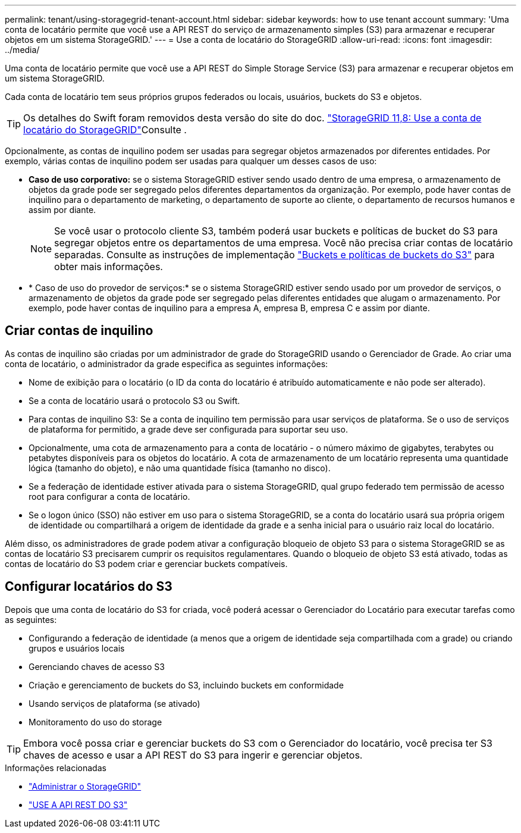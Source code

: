 ---
permalink: tenant/using-storagegrid-tenant-account.html 
sidebar: sidebar 
keywords: how to use tenant account 
summary: 'Uma conta de locatário permite que você use a API REST do serviço de armazenamento simples (S3) para armazenar e recuperar objetos em um sistema StorageGRID.' 
---
= Use a conta de locatário do StorageGRID
:allow-uri-read: 
:icons: font
:imagesdir: ../media/


[role="lead"]
Uma conta de locatário permite que você use a API REST do Simple Storage Service (S3) para armazenar e recuperar objetos em um sistema StorageGRID.

Cada conta de locatário tem seus próprios grupos federados ou locais, usuários, buckets do S3 e objetos.


TIP: Os detalhes do Swift foram removidos desta versão do site do doc.  https://docs.netapp.com/us-en/storagegrid-118/tenant/using-storagegrid-tenant-account.html["StorageGRID 11,8: Use a conta de locatário do StorageGRID"^]Consulte .

Opcionalmente, as contas de inquilino podem ser usadas para segregar objetos armazenados por diferentes entidades. Por exemplo, várias contas de inquilino podem ser usadas para qualquer um desses casos de uso:

* *Caso de uso corporativo:* se o sistema StorageGRID estiver sendo usado dentro de uma empresa, o armazenamento de objetos da grade pode ser segregado pelos diferentes departamentos da organização. Por exemplo, pode haver contas de inquilino para o departamento de marketing, o departamento de suporte ao cliente, o departamento de recursos humanos e assim por diante.
+

NOTE: Se você usar o protocolo cliente S3, também poderá usar buckets e políticas de bucket do S3 para segregar objetos entre os departamentos de uma empresa. Você não precisa criar contas de locatário separadas. Consulte as instruções de implementação link:../s3/bucket-and-group-access-policies.html["Buckets e políticas de buckets do S3"] para obter mais informações.

* * Caso de uso do provedor de serviços:* se o sistema StorageGRID estiver sendo usado por um provedor de serviços, o armazenamento de objetos da grade pode ser segregado pelas diferentes entidades que alugam o armazenamento. Por exemplo, pode haver contas de inquilino para a empresa A, empresa B, empresa C e assim por diante.




== Criar contas de inquilino

As contas de inquilino são criadas por um administrador de grade do StorageGRID usando o Gerenciador de Grade. Ao criar uma conta de locatário, o administrador da grade especifica as seguintes informações:

* Nome de exibição para o locatário (o ID da conta do locatário é atribuído automaticamente e não pode ser alterado).
* Se a conta de locatário usará o protocolo S3 ou Swift.
* Para contas de inquilino S3: Se a conta de inquilino tem permissão para usar serviços de plataforma. Se o uso de serviços de plataforma for permitido, a grade deve ser configurada para suportar seu uso.
* Opcionalmente, uma cota de armazenamento para a conta de locatário - o número máximo de gigabytes, terabytes ou petabytes disponíveis para os objetos do locatário. A cota de armazenamento de um locatário representa uma quantidade lógica (tamanho do objeto), e não uma quantidade física (tamanho no disco).
* Se a federação de identidade estiver ativada para o sistema StorageGRID, qual grupo federado tem permissão de acesso root para configurar a conta de locatário.
* Se o logon único (SSO) não estiver em uso para o sistema StorageGRID, se a conta do locatário usará sua própria origem de identidade ou compartilhará a origem de identidade da grade e a senha inicial para o usuário raiz local do locatário.


Além disso, os administradores de grade podem ativar a configuração bloqueio de objeto S3 para o sistema StorageGRID se as contas de locatário S3 precisarem cumprir os requisitos regulamentares. Quando o bloqueio de objeto S3 está ativado, todas as contas de locatário do S3 podem criar e gerenciar buckets compatíveis.



== Configurar locatários do S3

Depois que uma conta de locatário do S3 for criada, você poderá acessar o Gerenciador do Locatário para executar tarefas como as seguintes:

* Configurando a federação de identidade (a menos que a origem de identidade seja compartilhada com a grade) ou criando grupos e usuários locais
* Gerenciando chaves de acesso S3
* Criação e gerenciamento de buckets do S3, incluindo buckets em conformidade
* Usando serviços de plataforma (se ativado)
* Monitoramento do uso do storage



TIP: Embora você possa criar e gerenciar buckets do S3 com o Gerenciador do locatário, você precisa ter S3 chaves de acesso e usar a API REST do S3 para ingerir e gerenciar objetos.

.Informações relacionadas
* link:../admin/index.html["Administrar o StorageGRID"]
* link:../s3/index.html["USE A API REST DO S3"]

